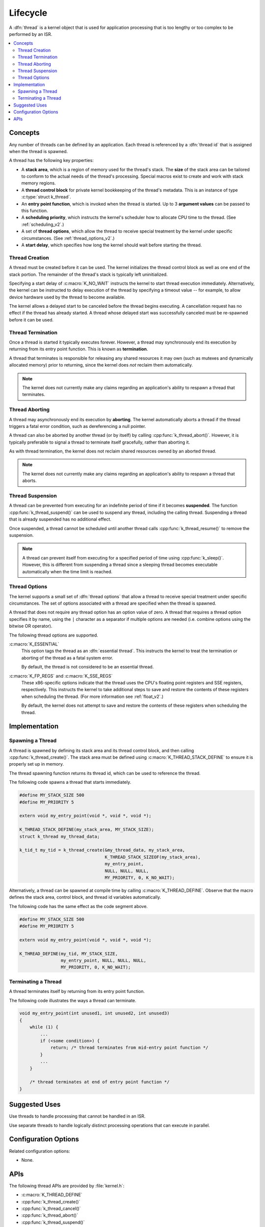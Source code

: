 .. _lifecycle_v2:

Lifecycle
#########

A :dfn:`thread` is a kernel object that is used for application processing
that is too lengthy or too complex to be performed by an ISR.

.. contents::
    :local:
    :depth: 2

Concepts
********

Any number of threads can be defined by an application. Each thread is
referenced by a :dfn:`thread id` that is assigned when the thread is spawned.

A thread has the following key properties:

* A **stack area**, which is a region of memory used for the thread's stack.
  The **size** of the stack area can be tailored to conform to the actual needs
  of the thread's processing. Special macros exist to create and work with
  stack memory regions.

* A **thread control block** for private kernel bookkeeping of the thread's
  metadata. This is an instance of type :c:type:`struct k_thread`.

* An **entry point function**, which is invoked when the thread is started.
  Up to 3 **argument values** can be passed to this function.

* A **scheduling priority**, which instructs the kernel's scheduler how to
  allocate CPU time to the thread. (See :ref:`scheduling_v2`.)

* A set of **thread options**, which allow the thread to receive special
  treatment by the kernel under specific circumstances.
  (See :ref:`thread_options_v2`.)

* A **start delay**, which specifies how long the kernel should wait before
  starting the thread.

.. _spawning_thread:

Thread Creation
===============

A thread must be created before it can be used. The kernel initializes
the thread control block as well as one end of the stack portion. The remainder
of the thread's stack is typically left uninitialized.

Specifying a start delay of :c:macro:`K_NO_WAIT` instructs the kernel
to start thread execution immediately. Alternatively, the kernel can be
instructed to delay execution of the thread by specifying a timeout
value -- for example, to allow device hardware used by the thread
to become available.

The kernel allows a delayed start to be canceled before the thread begins
executing. A cancellation request has no effect if the thread has already
started. A thread whose delayed start was successfully canceled must be
re-spawned before it can be used.

Thread Termination
==================

Once a thread is started it typically executes forever. However, a thread may
synchronously end its execution by returning from its entry point function.
This is known as **termination**.

A thread that terminates is responsible for releasing any shared resources
it may own (such as mutexes and dynamically allocated memory)
prior to returning, since the kernel does *not* reclaim them automatically.

.. note::
    The kernel does not currently make any claims regarding an application's
    ability to respawn a thread that terminates.

Thread Aborting
===============

A thread may asynchronously end its execution by **aborting**. The kernel
automatically aborts a thread if the thread triggers a fatal error condition,
such as dereferencing a null pointer.

A thread can also be aborted by another thread (or by itself)
by calling :cpp:func:`k_thread_abort()`. However, it is typically preferable
to signal a thread to terminate itself gracefully, rather than aborting it.

As with thread termination, the kernel does not reclaim shared resources
owned by an aborted thread.

.. note::
    The kernel does not currently make any claims regarding an application's
    ability to respawn a thread that aborts.

Thread Suspension
=================

A thread can be prevented from executing for an indefinite period of time
if it becomes **suspended**. The function :cpp:func:`k_thread_suspend()`
can be used to suspend any thread, including the calling thread.
Suspending a thread that is already suspended has no additional effect.

Once suspended, a thread cannot be scheduled until another thread calls
:cpp:func:`k_thread_resume()` to remove the suspension.

.. note::
   A thread can prevent itself from executing for a specified period of time
   using :cpp:func:`k_sleep()`. However, this is different from suspending
   a thread since a sleeping thread becomes executable automatically when the
   time limit is reached.

.. _thread_options_v2:

Thread Options
==============

The kernel supports a small set of :dfn:`thread options` that allow a thread
to receive special treatment under specific circumstances. The set of options
associated with a thread are specified when the thread is spawned.

A thread that does not require any thread option has an option value of zero.
A thread that requires a thread option specifies it by name, using the
:literal:`|` character as a separator if multiple options are needed
(i.e. combine options using the bitwise OR operator).

The following thread options are supported.

:c:macro:`K_ESSENTIAL`
    This option tags the thread as an :dfn:`essential thread`. This instructs
    the kernel to treat the termination or aborting of the thread as a fatal
    system error.

    By default, the thread is not considered to be an essential thread.

:c:macro:`K_FP_REGS` and :c:macro:`K_SSE_REGS`
    These x86-specific options indicate that the thread uses the CPU's
    floating point registers and SSE registers, respectively. This instructs
    the kernel to take additional steps to save and restore the contents
    of these registers when scheduling the thread.
    (For more information see :ref:`float_v2`.)

    By default, the kernel does not attempt to save and restore the contents
    of these registers when scheduling the thread.

Implementation
**************

Spawning a Thread
=================

A thread is spawned by defining its stack area and its thread control block,
and then calling :cpp:func:`k_thread_create()`. The stack area must be defined
using :c:macro:`K_THREAD_STACK_DEFINE` to ensure it is properly set up in
memory.

The thread spawning function returns its thread id, which can be used
to reference the thread.

The following code spawns a thread that starts immediately.

.. code-block:: c

    #define MY_STACK_SIZE 500
    #define MY_PRIORITY 5

    extern void my_entry_point(void *, void *, void *);

    K_THREAD_STACK_DEFINE(my_stack_area, MY_STACK_SIZE);
    struct k_thread my_thread_data;

    k_tid_t my_tid = k_thread_create(&my_thread_data, my_stack_area,
                                     K_THREAD_STACK_SIZEOF(my_stack_area),
                                     my_entry_point,
                                     NULL, NULL, NULL,
                                     MY_PRIORITY, 0, K_NO_WAIT);

Alternatively, a thread can be spawned at compile time by calling
:c:macro:`K_THREAD_DEFINE`. Observe that the macro defines
the stack area, control block, and thread id variables automatically.

The following code has the same effect as the code segment above.

.. code-block:: c

    #define MY_STACK_SIZE 500
    #define MY_PRIORITY 5

    extern void my_entry_point(void *, void *, void *);

    K_THREAD_DEFINE(my_tid, MY_STACK_SIZE,
                    my_entry_point, NULL, NULL, NULL,
                    MY_PRIORITY, 0, K_NO_WAIT);

Terminating a Thread
====================

A thread terminates itself by returning from its entry point function.

The following code illustrates the ways a thread can terminate.

.. code-block:: c

    void my_entry_point(int unused1, int unused2, int unused3)
    {
        while (1) {
            ...
	    if (<some condition>) {
	        return; /* thread terminates from mid-entry point function */
	    }
	    ...
        }

        /* thread terminates at end of entry point function */
    }


Suggested Uses
**************

Use threads to handle processing that cannot be handled in an ISR.

Use separate threads to handle logically distinct processing operations
that can execute in parallel.

Configuration Options
*********************

Related configuration options:

* None.

APIs
****

The following thread APIs are provided by :file:`kernel.h`:

* :c:macro:`K_THREAD_DEFINE`
* :cpp:func:`k_thread_create()`
* :cpp:func:`k_thread_cancel()`
* :cpp:func:`k_thread_abort()`
* :cpp:func:`k_thread_suspend()`
* :cpp:func:`k_thread_resume()`
* :c:macro:`K_THREAD_STACK_DEFINE`
* :c:macro:`K_THREAD_STACK_ARRAY_DEFINE`
* :c:macro:`K_THREAD_STACK_MEMBER`
* :c:macro:`K_THREAD_STACK_SIZEOF`
* :c:macro:`K_THREAD_STACK_BUFFER`
